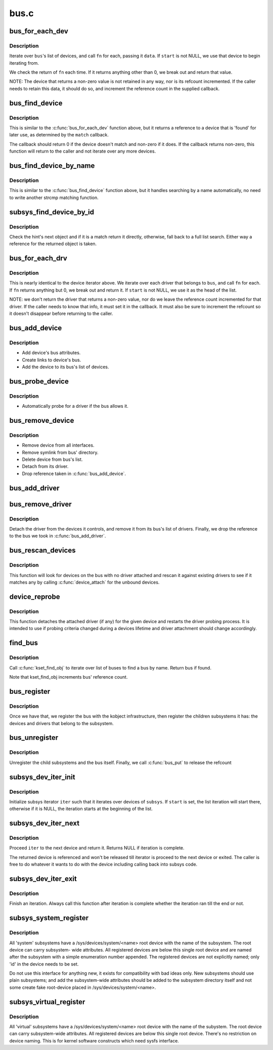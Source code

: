 .. -*- coding: utf-8; mode: rst -*-

=====
bus.c
=====

.. _`bus_for_each_dev`:

bus_for_each_dev
================

.. c:function:: int bus_for_each_dev (struct bus_type *bus, struct device *start, void *data, int (*fn) (struct device *, void *)

    device iterator.

    :param struct bus_type \*bus:
        bus type.

    :param struct device \*start:
        device to start iterating from.

    :param void \*data:
        data for the callback.

    :param int (\*fn) (struct device \*, void \*):
        function to be called for each device.


.. _`bus_for_each_dev.description`:

Description
-----------

Iterate over ``bus``\ 's list of devices, and call ``fn`` for each,
passing it ``data``\ . If ``start`` is not NULL, we use that device to
begin iterating from.

We check the return of ``fn`` each time. If it returns anything
other than 0, we break out and return that value.

NOTE: The device that returns a non-zero value is not retained
in any way, nor is its refcount incremented. If the caller needs
to retain this data, it should do so, and increment the reference
count in the supplied callback.


.. _`bus_find_device`:

bus_find_device
===============

.. c:function:: struct device *bus_find_device (struct bus_type *bus, struct device *start, void *data, int (*match) (struct device *dev, void *data)

    device iterator for locating a particular device.

    :param struct bus_type \*bus:
        bus type

    :param struct device \*start:
        Device to begin with

    :param void \*data:
        Data to pass to match function

    :param int (\*match) (struct device \*dev, void \*data):
        Callback function to check device


.. _`bus_find_device.description`:

Description
-----------

This is similar to the :c:func:`bus_for_each_dev` function above, but it
returns a reference to a device that is 'found' for later use, as
determined by the ``match`` callback.

The callback should return 0 if the device doesn't match and non-zero
if it does.  If the callback returns non-zero, this function will
return to the caller and not iterate over any more devices.


.. _`bus_find_device_by_name`:

bus_find_device_by_name
=======================

.. c:function:: struct device *bus_find_device_by_name (struct bus_type *bus, struct device *start, const char *name)

    device iterator for locating a particular device of a specific name

    :param struct bus_type \*bus:
        bus type

    :param struct device \*start:
        Device to begin with

    :param const char \*name:
        name of the device to match


.. _`bus_find_device_by_name.description`:

Description
-----------

This is similar to the :c:func:`bus_find_device` function above, but it handles
searching by a name automatically, no need to write another strcmp matching
function.


.. _`subsys_find_device_by_id`:

subsys_find_device_by_id
========================

.. c:function:: struct device *subsys_find_device_by_id (struct bus_type *subsys, unsigned int id, struct device *hint)

    find a device with a specific enumeration number

    :param struct bus_type \*subsys:
        subsystem

    :param unsigned int id:
        index 'id' in struct device

    :param struct device \*hint:
        device to check first


.. _`subsys_find_device_by_id.description`:

Description
-----------

Check the hint's next object and if it is a match return it directly,
otherwise, fall back to a full list search. Either way a reference for
the returned object is taken.


.. _`bus_for_each_drv`:

bus_for_each_drv
================

.. c:function:: int bus_for_each_drv (struct bus_type *bus, struct device_driver *start, void *data, int (*fn) (struct device_driver *, void *)

    driver iterator

    :param struct bus_type \*bus:
        bus we're dealing with.

    :param struct device_driver \*start:
        driver to start iterating on.

    :param void \*data:
        data to pass to the callback.

    :param int (\*fn) (struct device_driver \*, void \*):
        function to call for each driver.


.. _`bus_for_each_drv.description`:

Description
-----------

This is nearly identical to the device iterator above.
We iterate over each driver that belongs to ``bus``\ , and call
``fn`` for each. If ``fn`` returns anything but 0, we break out
and return it. If ``start`` is not NULL, we use it as the head
of the list.

NOTE: we don't return the driver that returns a non-zero
value, nor do we leave the reference count incremented for that
driver. If the caller needs to know that info, it must set it
in the callback. It must also be sure to increment the refcount
so it doesn't disappear before returning to the caller.


.. _`bus_add_device`:

bus_add_device
==============

.. c:function:: int bus_add_device (struct device *dev)

    add device to bus

    :param struct device \*dev:
        device being added


.. _`bus_add_device.description`:

Description
-----------

- Add device's bus attributes.
- Create links to device's bus.
- Add the device to its bus's list of devices.


.. _`bus_probe_device`:

bus_probe_device
================

.. c:function:: void bus_probe_device (struct device *dev)

    probe drivers for a new device

    :param struct device \*dev:
        device to probe


.. _`bus_probe_device.description`:

Description
-----------

- Automatically probe for a driver if the bus allows it.


.. _`bus_remove_device`:

bus_remove_device
=================

.. c:function:: void bus_remove_device (struct device *dev)

    remove device from bus

    :param struct device \*dev:
        device to be removed


.. _`bus_remove_device.description`:

Description
-----------

- Remove device from all interfaces.
- Remove symlink from bus' directory.
- Delete device from bus's list.
- Detach from its driver.
- Drop reference taken in :c:func:`bus_add_device`.


.. _`bus_add_driver`:

bus_add_driver
==============

.. c:function:: int bus_add_driver (struct device_driver *drv)

    Add a driver to the bus.

    :param struct device_driver \*drv:
        driver.


.. _`bus_remove_driver`:

bus_remove_driver
=================

.. c:function:: void bus_remove_driver (struct device_driver *drv)

    delete driver from bus's knowledge.

    :param struct device_driver \*drv:
        driver.


.. _`bus_remove_driver.description`:

Description
-----------

Detach the driver from the devices it controls, and remove
it from its bus's list of drivers. Finally, we drop the reference
to the bus we took in :c:func:`bus_add_driver`.


.. _`bus_rescan_devices`:

bus_rescan_devices
==================

.. c:function:: int bus_rescan_devices (struct bus_type *bus)

    rescan devices on the bus for possible drivers

    :param struct bus_type \*bus:
        the bus to scan.


.. _`bus_rescan_devices.description`:

Description
-----------

This function will look for devices on the bus with no driver
attached and rescan it against existing drivers to see if it matches
any by calling :c:func:`device_attach` for the unbound devices.


.. _`device_reprobe`:

device_reprobe
==============

.. c:function:: int device_reprobe (struct device *dev)

    remove driver for a device and probe for a new driver

    :param struct device \*dev:
        the device to reprobe


.. _`device_reprobe.description`:

Description
-----------

This function detaches the attached driver (if any) for the given
device and restarts the driver probing process.  It is intended
to use if probing criteria changed during a devices lifetime and
driver attachment should change accordingly.


.. _`find_bus`:

find_bus
========

.. c:function:: struct bus_type *find_bus (char *name)

    locate bus by name.

    :param char \*name:
        name of bus.


.. _`find_bus.description`:

Description
-----------

Call :c:func:`kset_find_obj` to iterate over list of buses to
find a bus by name. Return bus if found.

Note that kset_find_obj increments bus' reference count.


.. _`bus_register`:

bus_register
============

.. c:function:: int bus_register (struct bus_type *bus)

    register a driver-core subsystem

    :param struct bus_type \*bus:
        bus to register


.. _`bus_register.description`:

Description
-----------

Once we have that, we register the bus with the kobject
infrastructure, then register the children subsystems it has:
the devices and drivers that belong to the subsystem.


.. _`bus_unregister`:

bus_unregister
==============

.. c:function:: void bus_unregister (struct bus_type *bus)

    remove a bus from the system

    :param struct bus_type \*bus:
        bus.


.. _`bus_unregister.description`:

Description
-----------

Unregister the child subsystems and the bus itself.
Finally, we call :c:func:`bus_put` to release the refcount


.. _`subsys_dev_iter_init`:

subsys_dev_iter_init
====================

.. c:function:: void subsys_dev_iter_init (struct subsys_dev_iter *iter, struct bus_type *subsys, struct device *start, const struct device_type *type)

    initialize subsys device iterator

    :param struct subsys_dev_iter \*iter:
        subsys iterator to initialize

    :param struct bus_type \*subsys:
        the subsys we wanna iterate over

    :param struct device \*start:
        the device to start iterating from, if any

    :param const struct device_type \*type:
        device_type of the devices to iterate over, NULL for all


.. _`subsys_dev_iter_init.description`:

Description
-----------

Initialize subsys iterator ``iter`` such that it iterates over devices
of ``subsys``\ .  If ``start`` is set, the list iteration will start there,
otherwise if it is NULL, the iteration starts at the beginning of
the list.


.. _`subsys_dev_iter_next`:

subsys_dev_iter_next
====================

.. c:function:: struct device *subsys_dev_iter_next (struct subsys_dev_iter *iter)

    iterate to the next device

    :param struct subsys_dev_iter \*iter:
        subsys iterator to proceed


.. _`subsys_dev_iter_next.description`:

Description
-----------

Proceed ``iter`` to the next device and return it.  Returns NULL if
iteration is complete.

The returned device is referenced and won't be released till
iterator is proceed to the next device or exited.  The caller is
free to do whatever it wants to do with the device including
calling back into subsys code.


.. _`subsys_dev_iter_exit`:

subsys_dev_iter_exit
====================

.. c:function:: void subsys_dev_iter_exit (struct subsys_dev_iter *iter)

    finish iteration

    :param struct subsys_dev_iter \*iter:
        subsys iterator to finish


.. _`subsys_dev_iter_exit.description`:

Description
-----------

Finish an iteration.  Always call this function after iteration is
complete whether the iteration ran till the end or not.


.. _`subsys_system_register`:

subsys_system_register
======================

.. c:function:: int subsys_system_register (struct bus_type *subsys, const struct attribute_group **groups)

    register a subsystem at /sys/devices/system/

    :param struct bus_type \*subsys:
        system subsystem

    :param const struct attribute_group \*\*groups:
        default attributes for the root device


.. _`subsys_system_register.description`:

Description
-----------

All 'system' subsystems have a /sys/devices/system/<name> root device
with the name of the subsystem. The root device can carry subsystem-
wide attributes. All registered devices are below this single root
device and are named after the subsystem with a simple enumeration
number appended. The registered devices are not explicitly named;
only 'id' in the device needs to be set.

Do not use this interface for anything new, it exists for compatibility
with bad ideas only. New subsystems should use plain subsystems; and
add the subsystem-wide attributes should be added to the subsystem
directory itself and not some create fake root-device placed in
/sys/devices/system/<name>.


.. _`subsys_virtual_register`:

subsys_virtual_register
=======================

.. c:function:: int subsys_virtual_register (struct bus_type *subsys, const struct attribute_group **groups)

    register a subsystem at /sys/devices/virtual/

    :param struct bus_type \*subsys:
        virtual subsystem

    :param const struct attribute_group \*\*groups:
        default attributes for the root device


.. _`subsys_virtual_register.description`:

Description
-----------

All 'virtual' subsystems have a /sys/devices/system/<name> root device
with the name of the subystem.  The root device can carry subsystem-wide
attributes.  All registered devices are below this single root device.
There's no restriction on device naming.  This is for kernel software
constructs which need sysfs interface.

